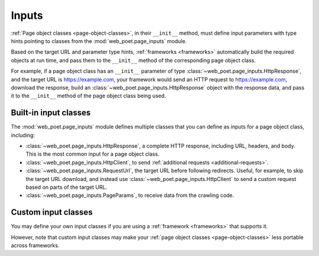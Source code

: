 .. _inputs:

======
Inputs
======

:ref:`Page object classes <page-object-classes>`, in their ``__init__`` method,
must define input parameters with type hints pointing to classes from the
:mod:`web_poet.page_inputs` module.

Based on the target URL and parameter type hints, :ref:`frameworks
<frameworks>` automatically build the required objects at run time, and pass
them to the ``__init__`` method of the corresponding page object class.

For example, if a page object class has an ``__init__`` parameter of type
:class:`~web_poet.page_inputs.HttpResponse`, and the target URL is
https://example.com, your framework would send an HTTP request to
https://example.com, download the response, build an
:class:`~web_poet.page_inputs.HttpResponse` object with the response data, and
pass it to the ``__init__`` method of the page object class being used.

Built-in input classes
======================

The :mod:`web_poet.page_inputs` module defines multiple classes that you can
define as inputs for a page object class, including:

-   :class:`~web_poet.page_inputs.HttpResponse`, a complete HTTP response,
    including URL, headers, and body. This is the most common input for a page
    object class.

-   :class:`~web_poet.page_inputs.HttpClient`, to send  :ref:`additional
    requests <additional-requests>`.

-   :class:`~web_poet.page_inputs.RequestUrl`, the target URL before following
    redirects. Useful, for example, to skip the target URL download, and
    instead use :class:`~web_poet.page_inputs.HttpClient` to send a custom
    request based on parts of the target URL.

-   :class:`~web_poet.page_inputs.PageParams`, to receive data from the
    crawling code.


Custom input classes
====================

You may define your own input classes if you are using a :ref:`framework
<frameworks>` that supports it.

However, note that custom input classes may make your :ref:`page object classes
<page-object-classes>` less portable across frameworks.
